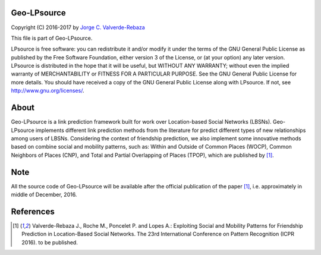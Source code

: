 Geo-LPsource
=====
Copyright (C) 2016-2017 by `Jorge C. Valverde-Rebaza`_

.. _Jorge C. Valverde-Rebaza: http://www.labic.icmc.usp.br/jvalverr/

This file is part of Geo-LPsource.

LPsource is free software: you can redistribute it and/or modify it under the terms of the GNU General Public License as published by the Free Software Foundation, either version 3 of the License, or (at your option) any later version. LPsource is distributed in the hope that it will be useful, but WITHOUT ANY WARRANTY; without even the implied warranty of MERCHANTABILITY or FITNESS FOR A PARTICULAR PURPOSE. See the GNU General Public License for more details. You should have received a copy of the GNU General Public License along with LPsource. If not, see http://www.gnu.org/licenses/.

About
=====
Geo-LPsource is a link prediction framework built for work over Location-based Social Networks (LBSNs). Geo-LPsource implements different link prediction methods from the literature for predict different types of new relationships among users of LBSNs. Considering the context of friendship prediction, we also implement some innovative methods based on combine social and mobility patterns, such as: Within and Outside of Common Places (WOCP), Common Neighbors of Places (CNP), and Total and Partial Overlapping of Places (TPOP), which are published by [1]_.

Note
=====
All the source code of Geo-LPsource will be available after the official publication of the paper [1]_, i.e. approximately in middle of December, 2016.


References
==========

.. [1] Valverde-Rebaza J., Roche M., Poncelet P. and Lopes A.: Exploiting Social and Mobility Patterns for Friendship Prediction in Location-Based Social Networks. The 23rd International Conference on Pattern Recognition (ICPR 2016). to be published.
